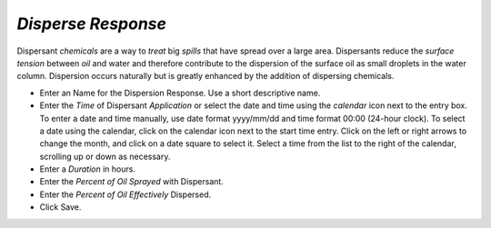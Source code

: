 `Disperse Response`
^^^^^^^^^^^^^^^^^^^^^^^^^^^^^^

Dispersant `chemicals` are a way to `treat` big `spills` that have spread over a large area. Dispersants reduce the `surface tension` between `oil` and water and therefore contribute to the dispersion of the surface oil as small droplets in the water column. Dispersion occurs naturally but is greatly enhanced by the addition of dispersing chemicals.

* Enter an Name for the Dispersion Response. Use a short descriptive name.
* Enter the `Time` of Dispersant `Application` or select the date and time using the `calendar` icon next to the entry box. To enter a date and time manually, use date format yyyy/mm/dd and time format 00:00 (24-hour clock). To select a date using the calendar, click on the calendar icon next to the start time entry. Click on the left or right arrows to change the month, and click on a date square to select it. Select a time from the list to the right of the calendar, scrolling up or down as necessary.
* Enter a `Duration` in hours.
* Enter the `Percent of Oil Sprayed` with Dispersant.
* Enter the `Percent of Oil Effectively` Dispersed.
* Click Save.
